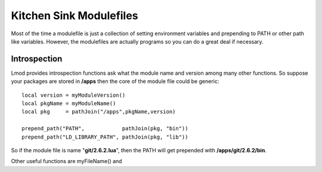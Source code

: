 Kitchen Sink Modulefiles
========================

Most of the time a modulefile is just a collection of setting
environment variables and prepending to PATH or other path like
variables. However, the modulefiles are actually programs so you can
do a great deal if necessary.

Introspection
^^^^^^^^^^^^^

Lmod provides introspection functions ask what the module name and
version among many other functions. So suppose your packages are
stored in **/apps** then the core of the module file could be
generic::

    local version = myModuleVersion()
    local pkgName = myModuleName()
    local pkg     = pathJoin("/apps",pkgName,version)

    prepend_path("PATH",            pathJoin(pkg, "bin"))
    prepend_path("LD_LIBRARY_PATH", pathJoin(pkg, "lib"))


So if the module file is name "**git/2.6.2.lua**",  then the PATH will get
prepended with **/apps/git/2.6.2/bin**.

Other useful functions are myFileName() and 
